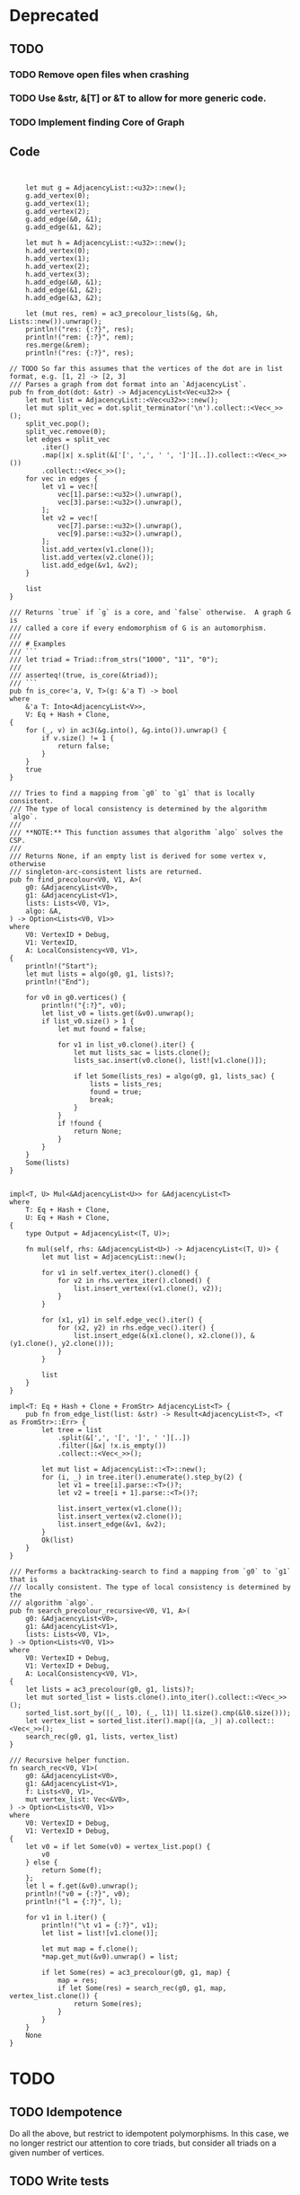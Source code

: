 * Deprecated
** TODO
*** TODO Remove open files when crashing
*** TODO Use &str, &[T] or &T to allow for more generic code.
*** TODO Implement finding Core of Graph

** Code
#+begin_src rustic


    let mut g = AdjacencyList::<u32>::new();
    g.add_vertex(0);
    g.add_vertex(1);
    g.add_vertex(2);
    g.add_edge(&0, &1);
    g.add_edge(&1, &2);

    let mut h = AdjacencyList::<u32>::new();
    h.add_vertex(0);
    h.add_vertex(1);
    h.add_vertex(2);
    h.add_vertex(3);
    h.add_edge(&0, &1);
    h.add_edge(&1, &2);
    h.add_edge(&3, &2);

    let (mut res, rem) = ac3_precolour_lists(&g, &h, Lists::new()).unwrap();
    println!("res: {:?}", res);
    println!("rem: {:?}", rem);
    res.merge(&rem);
    println!("res: {:?}", res);

// TODO So far this assumes that the vertices of the dot are in list format, e.g. [1, 2] -> [2, 3]
/// Parses a graph from dot format into an `AdjacencyList`.
pub fn from_dot(dot: &str) -> AdjacencyList<Vec<u32>> {
    let mut list = AdjacencyList::<Vec<u32>>::new();
    let mut split_vec = dot.split_terminator('\n').collect::<Vec<_>>();
    split_vec.pop();
    split_vec.remove(0);
    let edges = split_vec
        .iter()
        .map(|x| x.split(&['[', ',', ' ', ']'][..]).collect::<Vec<_>>())
        .collect::<Vec<_>>();
    for vec in edges {
        let v1 = vec![
            vec[1].parse::<u32>().unwrap(),
            vec[3].parse::<u32>().unwrap(),
        ];
        let v2 = vec![
            vec[7].parse::<u32>().unwrap(),
            vec[9].parse::<u32>().unwrap(),
        ];
        list.add_vertex(v1.clone());
        list.add_vertex(v2.clone());
        list.add_edge(&v1, &v2);
    }

    list
}

/// Returns `true` if `g` is a core, and `false` otherwise.  A graph G is
/// called a core if every endomorphism of G is an automorphism.
///
/// # Examples
/// ```
/// let triad = Triad::from_strs("1000", "11", "0");
///
/// asserteq!(true, is_core(&triad));
/// ```
pub fn is_core<'a, V, T>(g: &'a T) -> bool
where
    &'a T: Into<AdjacencyList<V>>,
    V: Eq + Hash + Clone,
{
    for (_, v) in ac3(&g.into(), &g.into()).unwrap() {
        if v.size() != 1 {
            return false;
        }
    }
    true
}

/// Tries to find a mapping from `g0` to `g1` that is locally consistent.
/// The type of local consistency is determined by the algorithm `algo`.
///
/// **NOTE:** This function assumes that algorithm `algo` solves the CSP.
///
/// Returns None, if an empty list is derived for some vertex v, otherwise
/// singleton-arc-consistent lists are returned.
pub fn find_precolour<V0, V1, A>(
    g0: &AdjacencyList<V0>,
    g1: &AdjacencyList<V1>,
    lists: Lists<V0, V1>,
    algo: &A,
) -> Option<Lists<V0, V1>>
where
    V0: VertexID + Debug,
    V1: VertexID,
    A: LocalConsistency<V0, V1>,
{
    println!("Start");
    let mut lists = algo(g0, g1, lists)?;
    println!("End");

    for v0 in g0.vertices() {
        println!("{:?}", v0);
        let list_v0 = lists.get(&v0).unwrap();
        if list_v0.size() > 1 {
            let mut found = false;

            for v1 in list_v0.clone().iter() {
                let mut lists_sac = lists.clone();
                lists_sac.insert(v0.clone(), list![v1.clone()]);

                if let Some(lists_res) = algo(g0, g1, lists_sac) {
                    lists = lists_res;
                    found = true;
                    break;
                }
            }
            if !found {
                return None;
            }
        }
    }
    Some(lists)
}


impl<T, U> Mul<&AdjacencyList<U>> for &AdjacencyList<T>
where
    T: Eq + Hash + Clone,
    U: Eq + Hash + Clone,
{
    type Output = AdjacencyList<(T, U)>;

    fn mul(self, rhs: &AdjacencyList<U>) -> AdjacencyList<(T, U)> {
        let mut list = AdjacencyList::new();

        for v1 in self.vertex_iter().cloned() {
            for v2 in rhs.vertex_iter().cloned() {
                list.insert_vertex((v1.clone(), v2));
            }
        }

        for (x1, y1) in self.edge_vec().iter() {
            for (x2, y2) in rhs.edge_vec().iter() {
                list.insert_edge(&(x1.clone(), x2.clone()), &(y1.clone(), y2.clone()));
            }
        }

        list
    }
}

impl<T: Eq + Hash + Clone + FromStr> AdjacencyList<T> {
    pub fn from_edge_list(list: &str) -> Result<AdjacencyList<T>, <T as FromStr>::Err> {
        let tree = list
            .split(&[',', '[', ']', ' '][..])
            .filter(|&x| !x.is_empty())
            .collect::<Vec<_>>();

        let mut list = AdjacencyList::<T>::new();
        for (i, _) in tree.iter().enumerate().step_by(2) {
            let v1 = tree[i].parse::<T>()?;
            let v2 = tree[i + 1].parse::<T>()?;

            list.insert_vertex(v1.clone());
            list.insert_vertex(v2.clone());
            list.insert_edge(&v1, &v2);
        }
        Ok(list)
    }
}

/// Performs a backtracking-search to find a mapping from `g0` to `g1` that is
/// locally consistent. The type of local consistency is determined by the
/// algorithm `algo`.
pub fn search_precolour_recursive<V0, V1, A>(
    g0: &AdjacencyList<V0>,
    g1: &AdjacencyList<V1>,
    lists: Lists<V0, V1>,
) -> Option<Lists<V0, V1>>
where
    V0: VertexID + Debug,
    V1: VertexID + Debug,
    A: LocalConsistency<V0, V1>,
{
    let lists = ac3_precolour(g0, g1, lists)?;
    let mut sorted_list = lists.clone().into_iter().collect::<Vec<_>>();
    sorted_list.sort_by(|(_, l0), (_, l1)| l1.size().cmp(&l0.size()));
    let vertex_list = sorted_list.iter().map(|(a, _)| a).collect::<Vec<_>>();
    search_rec(g0, g1, lists, vertex_list)
}

/// Recursive helper function.
fn search_rec<V0, V1>(
    g0: &AdjacencyList<V0>,
    g1: &AdjacencyList<V1>,
    f: Lists<V0, V1>,
    mut vertex_list: Vec<&V0>,
) -> Option<Lists<V0, V1>>
where
    V0: VertexID + Debug,
    V1: VertexID + Debug,
{
    let v0 = if let Some(v0) = vertex_list.pop() {
        v0
    } else {
        return Some(f);
    };
    let l = f.get(&v0).unwrap();
    println!("v0 = {:?}", v0);
    println!("l = {:?}", l);

    for v1 in l.iter() {
        println!("\t v1 = {:?}", v1);
        let list = list![v1.clone()];

        let mut map = f.clone();
        *map.get_mut(&v0).unwrap() = list;

        if let Some(res) = ac3_precolour(g0, g1, map) {
            map = res;
            if let Some(res) = search_rec(g0, g1, map, vertex_list.clone()) {
                return Some(res);
            }
        }
    }
    None
}
#+end_src

* TODO
** TODO Idempotence
Do all the above, but restrict to idempotent polymorphisms. In this case, we no longer
restrict our attention to core triads, but consider all triads on a given number of vertices.

** TODO Write tests
** TODO Generate all triads without constraint
** TODO Use with capacity

* Results
** Misc
- Falls CSP(T) in NP => AC 1. Durchlauf Lösung bei Suche nach 3wnu
- Falls CSP(T) in P => AC = SAC?
- Falls CSP(T) in P => löst AC das CSP(T)?
